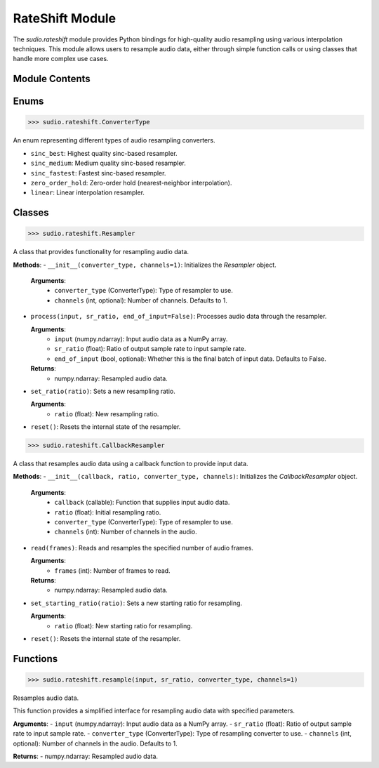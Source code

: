RateShift Module
================


.. raw:: html

   <script src='https://storage.ko-fi.com/cdn/scripts/overlay-widget.js'></script>
   <script>
     kofiWidgetOverlay.draw('mrzahaki', {
       'type': 'floating-chat',
       'floating-chat.donateButton.text': 'Support me',
       'floating-chat.donateButton.background-color': '#2980b9',
       'floating-chat.donateButton.text-color': '#fff'
     });
   </script>



The `sudio.rateshift` module provides Python bindings for high-quality audio resampling using various interpolation techniques. This module allows users to resample audio data, either through simple function calls or using classes that handle more complex use cases.

Module Contents
---------------

Enums
-----

>>> sudio.rateshift.ConverterType

An enum representing different types of audio resampling converters.

- ``sinc_best``: Highest quality sinc-based resampler.
- ``sinc_medium``: Medium quality sinc-based resampler.
- ``sinc_fastest``: Fastest sinc-based resampler.
- ``zero_order_hold``: Zero-order hold (nearest-neighbor interpolation).
- ``linear``: Linear interpolation resampler.

Classes
-------

>>> sudio.rateshift.Resampler

A class that provides functionality for resampling audio data.

**Methods**:
- ``__init__(converter_type, channels=1)``: Initializes the `Resampler` object.

  **Arguments**:
    - ``converter_type`` (ConverterType): Type of resampler to use.
    - ``channels`` (int, optional): Number of channels. Defaults to 1.

- ``process(input, sr_ratio, end_of_input=False)``: Processes audio data through the resampler.

  **Arguments**:
    - ``input`` (numpy.ndarray): Input audio data as a NumPy array.
    - ``sr_ratio`` (float): Ratio of output sample rate to input sample rate.
    - ``end_of_input`` (bool, optional): Whether this is the final batch of input data. Defaults to False.

  **Returns**:
    - numpy.ndarray: Resampled audio data.

- ``set_ratio(ratio)``: Sets a new resampling ratio.

  **Arguments**:
    - ``ratio`` (float): New resampling ratio.

- ``reset()``: Resets the internal state of the resampler.

>>> sudio.rateshift.CallbackResampler

A class that resamples audio data using a callback function to provide input data.

**Methods**:
- ``__init__(callback, ratio, converter_type, channels)``: Initializes the `CallbackResampler` object.

  **Arguments**:
    - ``callback`` (callable): Function that supplies input audio data.
    - ``ratio`` (float): Initial resampling ratio.
    - ``converter_type`` (ConverterType): Type of resampler to use.
    - ``channels`` (int): Number of channels in the audio.

- ``read(frames)``: Reads and resamples the specified number of audio frames.

  **Arguments**:
    - ``frames`` (int): Number of frames to read.

  **Returns**:
    - numpy.ndarray: Resampled audio data.

- ``set_starting_ratio(ratio)``: Sets a new starting ratio for resampling.

  **Arguments**:
    - ``ratio`` (float): New starting ratio for resampling.

- ``reset()``: Resets the internal state of the resampler.

Functions
---------

>>> sudio.rateshift.resample(input, sr_ratio, converter_type, channels=1)

Resamples audio data.

This function provides a simplified interface for resampling audio data with specified parameters.

**Arguments**:
- ``input`` (numpy.ndarray): Input audio data as a NumPy array.
- ``sr_ratio`` (float): Ratio of output sample rate to input sample rate.
- ``converter_type`` (ConverterType): Type of resampling converter to use.
- ``channels`` (int, optional): Number of channels in the audio. Defaults to 1.

**Returns**:
- numpy.ndarray: Resampled audio data.

